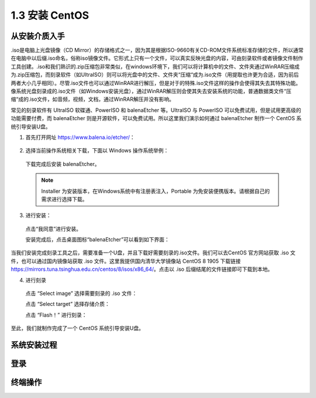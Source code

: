 ======================
1.3 安装 CentOS
======================

从安装介质入手
-------------------

.iso是电脑上光盘镜像（CD Mirror）的存储格式之一，因为其是根据ISO-9660有关CD-ROM文件系统标准存储的文件，所以通常在电脑中以后缀.iso命名，俗称iso镜像文件。它形式上只有一个文件，可以真实反映光盘的内容，可由刻录软件或者镜像文件制作工具创建。.iso和我们熟识的.zip压缩包非常类似，在windows环境下，我们可以将计算机中的文件、文件夹通过WinRAR压缩成为.zip压缩包，而刻录软件（如UItraISO）则可以将光盘中的文件、文件夹“压缩“成为.iso文件（用提取也许更为合适，因为前后两者大小几乎相同）。尽管.iso文件也可以通过WinRAR进行解压，但是对于的特殊.iso文件这样的操作会使得其失去其特殊功能。像系统光盘刻录成的.iso文件（如Windows安装光盘），通过WinRAR解压则会使其失去安装系统的功能，普通数据类文件“压缩“成的.iso文件，如音频，视频，文档，通过WinRAR解压并没有影响。

常见的刻录软件有 UltraISO 软碟通、PowerISO 和 balenaEtcher 等。UltraISO 与 PowerISO 可以免费试用，但是试用更高级的功能需要付费，而 balenaEtcher 则是开源软件，可以免费试用。所以这里我们演示如何通过 balenaEtcher 制作一个 CentOS 系统引导安装U盘。

1. 首先打开网址 https://www.balena.io/etcher/：

  .. image:: /_images/Chapter_1/balenaEtcher_website.png

2. 选择当前操作系统相关下载，下面以 Windows 操作系统举例：

  .. image:: /_images/Chapter_1/balenaEtcher_platform.png

  下载完成后安装 balenaEtcher。

  .. note:: Installer 为安装版本，在Windows系统中有注册表注入，Portable 为免安装便携版本。请根据自己的需求进行选择下载。

3. 进行安装：

  点击“我同意”进行安装。

  .. image:: /_images/Chapter_1/balenaEtcher_install.PNG

  安装完成后，点击桌面图标“balenaEtcher”可以看到如下界面：

  .. image:: /_images/Chapter_1/balenaEtcher_window.PNG

当我们安装完成刻录工具之后，需要准备一个U盘，并且下载好需要刻录的.iso文件。我们可以去CentOS 官方网站获取 .iso 文件，也可以通过国内镜像站获取 .iso 文件。这里我提供国内清华大学镜像站 CentOS 8 1905 下载链接 https://mirrors.tuna.tsinghua.edu.cn/centos/8/isos/x86_64/。点击以 .iso 后缀结尾的文件链接即可下载到本地。

4. 进行刻录

  点击 “Select image” 选择需要刻录的 .iso 文件：

  点击 “Select target” 选择存储介质：

  点击 “Flash！” 进行刻录：

至此，我们就制作完成了一个 CentOS 系统引导安装U盘。

系统安装过程
----------------

登录
--------

终端操作
---------------